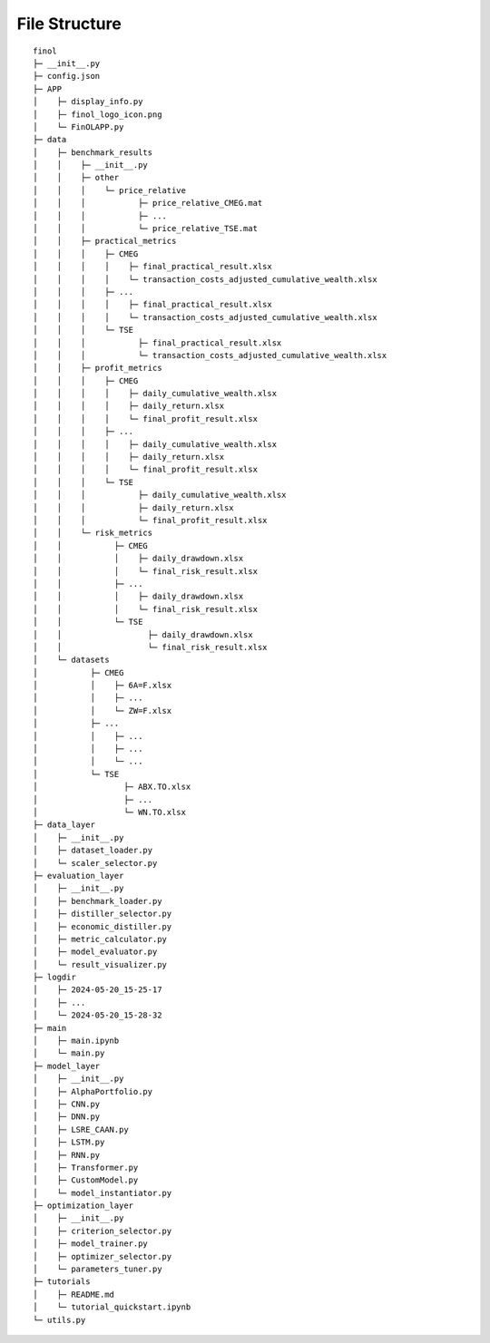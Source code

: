 File Structure
==============

::

  finol
  ├─ __init__.py
  ├─ config.json
  ├─ APP
  │    ├─ display_info.py
  │    ├─ finol_logo_icon.png
  │    └─ FinOLAPP.py
  ├─ data
  │    ├─ benchmark_results
  │    │    ├─ __init__.py
  │    │    ├─ other
  │    │    │    └─ price_relative
  │    │    │           ├─ price_relative_CMEG.mat
  │    │    │           ├─ ...
  │    │    │           └─ price_relative_TSE.mat
  │    │    ├─ practical_metrics
  │    │    │    ├─ CMEG
  │    │    │    │    ├─ final_practical_result.xlsx
  │    │    │    │    └─ transaction_costs_adjusted_cumulative_wealth.xlsx
  │    │    │    ├─ ...
  │    │    │    │    ├─ final_practical_result.xlsx
  │    │    │    │    └─ transaction_costs_adjusted_cumulative_wealth.xlsx
  │    │    │    └─ TSE
  │    │    │           ├─ final_practical_result.xlsx
  │    │    │           └─ transaction_costs_adjusted_cumulative_wealth.xlsx
  │    │    ├─ profit_metrics
  │    │    │    ├─ CMEG
  │    │    │    │    ├─ daily_cumulative_wealth.xlsx
  │    │    │    │    ├─ daily_return.xlsx
  │    │    │    │    └─ final_profit_result.xlsx
  │    │    │    ├─ ...
  │    │    │    │    ├─ daily_cumulative_wealth.xlsx
  │    │    │    │    ├─ daily_return.xlsx
  │    │    │    │    └─ final_profit_result.xlsx
  │    │    │    └─ TSE
  │    │    │           ├─ daily_cumulative_wealth.xlsx
  │    │    │           ├─ daily_return.xlsx
  │    │    │           └─ final_profit_result.xlsx
  │    │    └─ risk_metrics
  │    │           ├─ CMEG
  │    │           │    ├─ daily_drawdown.xlsx
  │    │           │    └─ final_risk_result.xlsx
  │    │           ├─ ...
  │    │           │    ├─ daily_drawdown.xlsx
  │    │           │    └─ final_risk_result.xlsx
  │    │           └─ TSE
  │    │                  ├─ daily_drawdown.xlsx
  │    │                  └─ final_risk_result.xlsx
  │    └─ datasets
  │           ├─ CMEG
  │           │    ├─ 6A=F.xlsx
  │           │    ├─ ...
  │           │    └─ ZW=F.xlsx
  │           ├─ ...
  │           │    ├─ ...
  │           │    ├─ ...
  │           │    └─ ...
  │           └─ TSE
  │                  ├─ ABX.TO.xlsx
  │                  ├─ ...
  │                  └─ WN.TO.xlsx
  ├─ data_layer
  │    ├─ __init__.py
  │    ├─ dataset_loader.py
  │    └─ scaler_selector.py
  ├─ evaluation_layer
  │    ├─ __init__.py
  │    ├─ benchmark_loader.py
  │    ├─ distiller_selector.py
  │    ├─ economic_distiller.py
  │    ├─ metric_calculator.py
  │    ├─ model_evaluator.py
  │    └─ result_visualizer.py
  ├─ logdir
  │    ├─ 2024-05-20_15-25-17
  │    ├─ ...
  │    └─ 2024-05-20_15-28-32
  ├─ main
  │    ├─ main.ipynb
  │    └─ main.py
  ├─ model_layer
  │    ├─ __init__.py
  │    ├─ AlphaPortfolio.py
  │    ├─ CNN.py
  │    ├─ DNN.py
  │    ├─ LSRE_CAAN.py
  │    ├─ LSTM.py
  │    ├─ RNN.py
  │    ├─ Transformer.py
  │    ├─ CustomModel.py
  │    └─ model_instantiator.py
  ├─ optimization_layer
  │    ├─ __init__.py
  │    ├─ criterion_selector.py
  │    ├─ model_trainer.py
  │    ├─ optimizer_selector.py
  │    └─ parameters_tuner.py
  ├─ tutorials
  │    ├─ README.md
  │    └─ tutorial_quickstart.ipynb
  └─ utils.py

